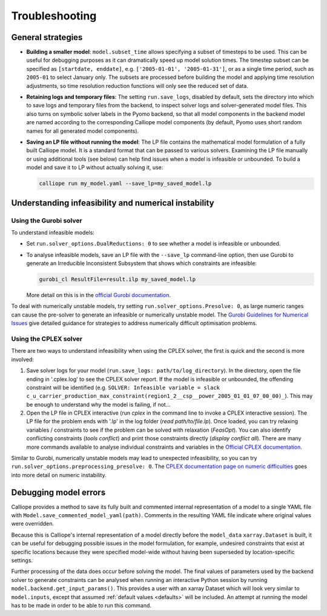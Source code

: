 ---------------
Troubleshooting
---------------

General strategies
------------------

* **Building a smaller model**: ``model.subset_time`` allows specifying a subset of timesteps to be used. This can be useful for debugging purposes as it can dramatically speed up model solution times. The timestep subset can be specified as ``[startdate, enddate]``, e.g. ``['2005-01-01', '2005-01-31']``, or as a single time period, such as ``2005-01`` to select January only. The subsets are processed before building the model and applying time resolution adjustments, so time resolution reduction functions will only see the reduced set of data.

* **Retaining logs and temporary files**: The setting ``run.save_logs``, disabled by default, sets the directory into which to save logs and temporary files from the backend, to inspect solver logs and solver-generated model files. This also turns on symbolic solver labels in the Pyomo backend, so that all model components in the backend model are named according to the corresponding Calliope model components (by default, Pyomo uses short random names for all generated model components).

* **Saving an LP file without running the model**: The LP file contains the mathematical model formulation of a fully built Calliope model. It is a standard format that can be passed to various solvers. Examining the LP file manually or using additional tools (see below) can help find issues when a model is infeasible or unbounded. To build a model and save it to LP without actually solving it, use:

  .. code-block:: shell

    calliope run my_model.yaml --save_lp=my_saved_model.lp

Understanding infeasibility and numerical instability
-----------------------------------------------------

Using the Gurobi solver
^^^^^^^^^^^^^^^^^^^^^^^

To understand infeasible models:

* Set ``run.solver_options.DualReductions: 0`` to see whether a model is infeasible or unbounded.
* To analyse infeasible models, save an LP file with the ``--save_lp`` command-line option, then use Gurobi to generate an Irreducible Inconsistent Subsystem that shows which constraints are infeasible:

  .. code-block:: shell

    gurobi_cl ResultFile=result.ilp my_saved_model.lp

  More detail on this is in the `official Gurobi documentation <https://www.gurobi.com/documentation/current/refman/solving_a_model2.html>`_.

To deal with numerically unstable models, try setting ``run.solver_options.Presolve: 0``, as large numeric ranges can cause the pre-solver to generate an infeasible or numerically unstable model. The `Gurobi Guidelines for Numerical Issues <https://www.gurobi.com/documentation/current/refman/numerics_gurobi_guidelines.html>`_ give detailed guidance for strategies to address numerically difficult optimisation problems.

Using the CPLEX solver
^^^^^^^^^^^^^^^^^^^^^^

There are two ways to understand infeasibility when using the CPLEX solver, the first is quick and the second is more involved:

1. Save solver logs for your model (``run.save_logs: path/to/log_directory``). In the directory, open the file ending in '.cplex.log' to see the CPLEX solver report. If the model is infeasible or unbounded, the offending constraint will be identified (e.g. ``SOLVER: Infeasible variable = slack c_u_carrier_production_max_constraint(region1_2__csp__power_2005_01_01_07_00_00)_``). This may be enough to understand why the model is failing, if not...

2. Open the LP file in CPLEX interactive (run `cplex` in the command line to invoke a CPLEX interactive session). The LP file for the problem ends with '.lp' in the log folder (`read path/to/file.lp`). Once loaded, you can try relaxing variables / constraints to see if the problem can be solved with relaxation (`FeasOpt`). You can also identify conflicting constraints (`tools conflict`) and print those constraints directly (`display conflict all`). There are many more commands available to analyse individual constraints and variables in the `Official CPLEX documentation <https://www.ibm.com/support/knowledgecenter/SSSA5P_12.7.1/ilog.odms.cplex.help/CPLEX/UsrMan/topics/infeas_unbd/partInfeasUnbnded_title_synopsis.html>`_.

Similar to Gurobi, numerically unstable models may lead to unexpected infeasibility, so you can try ``run.solver_options.preprocessing_presolve: 0``. The `CPLEX documentation page on numeric difficulties <https://www.ibm.com/support/knowledgecenter/en/SS9UKU_12.4.0/com.ibm.cplex.zos.help/UsrMan/topics/cont_optim/simplex/20_num_difficulty.html>`_ goes into more detail on numeric instability.

Debugging model errors
----------------------

Calliope provides a method to save its fully built and commented internal representation of a model to a single YAML file with ``Model.save_commented_model_yaml(path)``. Comments in the resulting YAML file indicate where original values were overridden.

Because this is Calliope's internal representation of a model directly before the ``model_data`` ``xarray.Dataset`` is built, it can be useful for debugging possible issues in the model formulation, for example, undesired constraints that exist at specific locations because they were specified model-wide without having been superseded by location-specific settings.

Further processing of the data does occur before solving the model. The final values of parameters used by the backend solver to generate constraints can be analysed when running an interactive Python session by running  ``model.backend.get_input_params()``. This provides a user with an xarray Dataset which will look very similar to ``model.inputs``, except that assumed :ref:`default values <defaults>` will be included. An attempt at running the model has to be made in order to be able to run this command.

.. seealso::

    If using Calliope interactively in a Python session, we recommend reading up on the `Python debugger <https://docs.python.org/3/library/pdb.html>`_ and (if using Jupyter notebooks) making use of the `%debug magic <https://ipython.readthedocs.io/en/stable/interactive/magics.html#magic-debug>`_.

